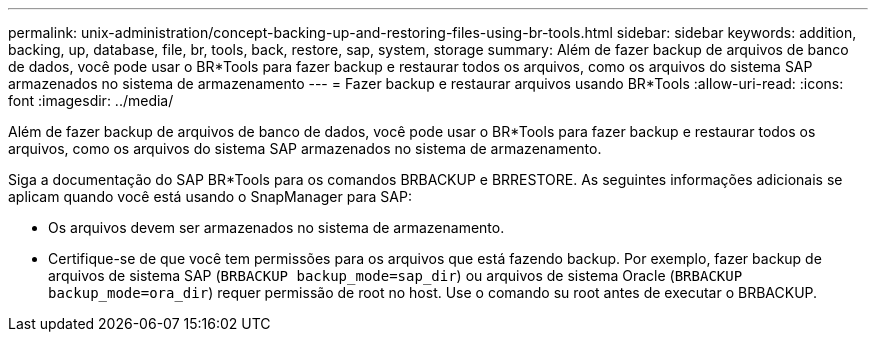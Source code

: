 ---
permalink: unix-administration/concept-backing-up-and-restoring-files-using-br-tools.html 
sidebar: sidebar 
keywords: addition, backing, up, database, file, br, tools, back, restore, sap, system, storage 
summary: Além de fazer backup de arquivos de banco de dados, você pode usar o BR*Tools para fazer backup e restaurar todos os arquivos, como os arquivos do sistema SAP armazenados no sistema de armazenamento 
---
= Fazer backup e restaurar arquivos usando BR*Tools
:allow-uri-read: 
:icons: font
:imagesdir: ../media/


[role="lead"]
Além de fazer backup de arquivos de banco de dados, você pode usar o BR*Tools para fazer backup e restaurar todos os arquivos, como os arquivos do sistema SAP armazenados no sistema de armazenamento.

Siga a documentação do SAP BR*Tools para os comandos BRBACKUP e BRRESTORE. As seguintes informações adicionais se aplicam quando você está usando o SnapManager para SAP:

* Os arquivos devem ser armazenados no sistema de armazenamento.
* Certifique-se de que você tem permissões para os arquivos que está fazendo backup. Por exemplo, fazer backup de arquivos de sistema SAP (`BRBACKUP backup_mode=sap_dir`) ou arquivos de sistema Oracle (`BRBACKUP backup_mode=ora_dir`) requer permissão de root no host. Use o comando su root antes de executar o BRBACKUP.

